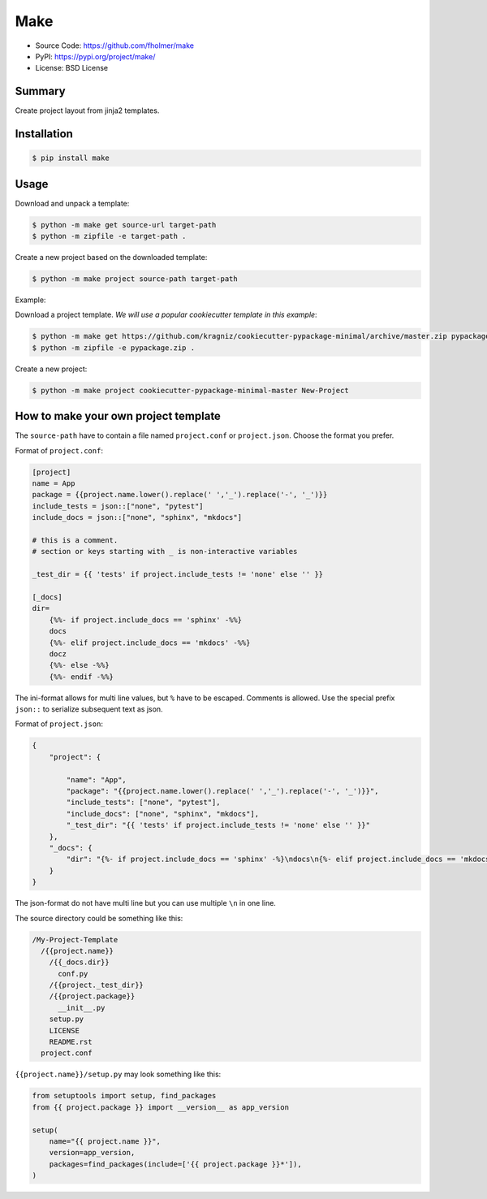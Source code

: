 Make
====

* Source Code: https://github.com/fholmer/make
* PyPI: https://pypi.org/project/make/
* License: BSD License

Summary
-------

Create project layout from jinja2 templates.

Installation
------------

.. code-block:: console

    $ pip install make

Usage
-----

Download and unpack a template:

.. code-block:: console

    $ python -m make get source-url target-path
    $ python -m zipfile -e target-path .

Create a new project based on the downloaded template:

.. code-block:: console

    $ python -m make project source-path target-path

Example:

Download a project template.
*We will use a popular cookiecutter template in this example*:

.. code-block:: console

    $ python -m make get https://github.com/kragniz/cookiecutter-pypackage-minimal/archive/master.zip pypackage.zip
    $ python -m zipfile -e pypackage.zip .

Create a new project:

.. code-block:: console

    $ python -m make project cookiecutter-pypackage-minimal-master New-Project



How to make your own project template
-------------------------------------

The ``source-path`` have to contain a file named ``project.conf`` or
``project.json``.  Choose the format you prefer.

Format of ``project.conf``:

.. code-block:: ini

    [project]
    name = App
    package = {{project.name.lower().replace(' ','_').replace('-', '_')}}
    include_tests = json::["none", "pytest"]
    include_docs = json::["none", "sphinx", "mkdocs"]

    # this is a comment.
    # section or keys starting with _ is non-interactive variables

    _test_dir = {{ 'tests' if project.include_tests != 'none' else '' }}

    [_docs]
    dir=
        {%%- if project.include_docs == 'sphinx' -%%}
        docs
        {%%- elif project.include_docs == 'mkdocs' -%%}
        docz
        {%%- else -%%}
        {%%- endif -%%}

The ini-format allows for multi line values, but ``%`` have to be escaped.
Comments is allowed. Use the special prefix ``json::`` to serialize subsequent
text as json.

Format of ``project.json``:

.. code-block:: json

    {
        "project": {

            "name": "App",
            "package": "{{project.name.lower().replace(' ','_').replace('-', '_')}}",
            "include_tests": ["none", "pytest"],
            "include_docs": ["none", "sphinx", "mkdocs"],
            "_test_dir": "{{ 'tests' if project.include_tests != 'none' else '' }}"
        },
        "_docs": {
            "dir": "{%- if project.include_docs == 'sphinx' -%}\ndocs\n{%- elif project.include_docs == 'mkdocs' -%}\ndocz\n{%- else -%}\n{%- endif -%}"
        }
    }

The json-format do not have multi line but you can use multiple ``\n`` in one
line.

The source directory could be something like this:

.. code-block:: text

    /My-Project-Template
      /{{project.name}}
        /{{_docs.dir}}
          conf.py
        /{{project._test_dir}}
        /{{project.package}}
          __init__.py
        setup.py
        LICENSE
        README.rst
      project.conf

``{{project.name}}/setup.py`` may look something like this:

.. code-block:: python

        from setuptools import setup, find_packages
        from {{ project.package }} import __version__ as app_version

        setup(
            name="{{ project.name }}",
            version=app_version,
            packages=find_packages(include=['{{ project.package }}*']),
        )
